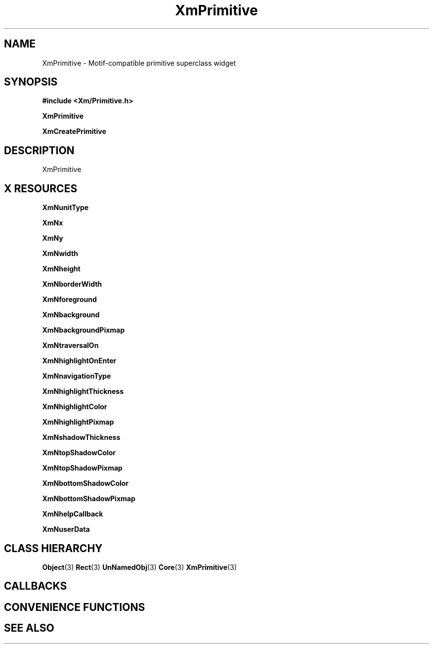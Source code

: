 '\" t
.\" $Header: /cvsroot/lesstif/lesstif/doc/lessdox/widgets/XmPrimitive.3,v 1.5 2009/04/29 12:23:30 paulgevers Exp $
.\"
.\" Copyright (C) 1997-1998 Free Software Foundation, Inc.
.\" 
.\" This file is part of the GNU LessTif Library.
.\" This library is free software; you can redistribute it and/or
.\" modify it under the terms of the GNU Library General Public
.\" License as published by the Free Software Foundation; either
.\" version 2 of the License, or (at your option) any later version.
.\" 
.\" This library is distributed in the hope that it will be useful,
.\" but WITHOUT ANY WARRANTY; without even the implied warranty of
.\" MERCHANTABILITY or FITNESS FOR A PARTICULAR PURPOSE.  See the GNU
.\" Library General Public License for more details.
.\" 
.\" You should have received a copy of the GNU Library General Public
.\" License along with this library; if not, write to the Free
.\" Software Foundation, Inc., 675 Mass Ave, Cambridge, MA 02139, USA.
.\" 
.TH XmPrimitive 3 "April 1998" "LessTif Project" "LessTif Manuals"
.SH NAME
XmPrimitive \- Motif-compatible primitive superclass widget
.SH SYNOPSIS
.B #include <Xm/Primitive.h>
.PP
.B XmPrimitive
.PP
.B XmCreatePrimitive
.SH DESCRIPTION
XmPrimitive
.SH X RESOURCES
.TS
tab(;);
l l l l l.
Name;Class;Type;Default;Access
_
XmNunitType;XmCUnitType;UnitType;NULL;CSG
XmNx;XmCPosition;HorizontalPosition;NULL;CSG
XmNy;XmCPosition;VerticalPosition;NULL;CSG
XmNwidth;XmCDimension;HorizontalDimension;NULL;CSG
XmNheight;XmCDimension;VerticalDimension;NULL;CSG
XmNborderWidth;XmCBorderWidth;HorizontalDimension;NULL;CSG
XmNforeground;XmCForeground;Pixel;NULL;CSG
XmNbackground;XmCBackground;Pixel;NULL;CSG
XmNbackgroundPixmap;XmCPixmap;XmBackgroundPixmap;NULL;CSG
XmNtraversalOn;XmCTraversalOn;Boolean;NULL;CSG
XmNhighlightOnEnter;XmCHighlightOnEnter;Boolean;NULL;CSG
XmNnavigationType;XmCNavigationType;NavigationType;NULL;CSG
XmNhighlightThickness;XmCHighlightThickness;HorizontalDimension;NULL;CSG
XmNhighlightColor;XmCHighlightColor;Pixel;NULL;CSG
XmNhighlightPixmap;XmCHighlightPixmap;HighlightPixmap;NULL;CSG
XmNshadowThickness;XmCShadowThickness;HorizontalDimension;NULL;CSG
XmNtopShadowColor;XmCTopShadowColor;Pixel;NULL;CSG
XmNtopShadowPixmap;XmCTopShadowPixmap;TopShadowPixmap;NULL;CSG
XmNbottomShadowColor;XmCBottomShadowColor;Pixel;NULL;CSG
XmNbottomShadowPixmap;XmCBottomShadowPixmap;BottomShadowPixmap;NULL;CSG
XmNhelpCallback;XmCCallback;Callback;NULL;CSG
XmNuserData;XmCUserData;Pointer;NULL;CSG
.TE
.PP
.BR XmNunitType
.PP
.BR XmNx
.PP
.BR XmNy
.PP
.BR XmNwidth
.PP
.BR XmNheight
.PP
.BR XmNborderWidth
.PP
.BR XmNforeground
.PP
.BR XmNbackground
.PP
.BR XmNbackgroundPixmap
.PP
.BR XmNtraversalOn
.PP
.BR XmNhighlightOnEnter
.PP
.BR XmNnavigationType
.PP
.BR XmNhighlightThickness
.PP
.BR XmNhighlightColor
.PP
.BR XmNhighlightPixmap
.PP
.BR XmNshadowThickness
.PP
.BR XmNtopShadowColor
.PP
.BR XmNtopShadowPixmap
.PP
.BR XmNbottomShadowColor
.PP
.BR XmNbottomShadowPixmap
.PP
.BR XmNhelpCallback
.PP
.BR XmNuserData
.PP
.SH CLASS HIERARCHY
.BR Object (3)
.BR Rect (3)
.BR UnNamedObj (3)
.BR Core (3)
.BR XmPrimitive (3)
.SH CALLBACKS
.SH CONVENIENCE FUNCTIONS
.SH SEE ALSO
